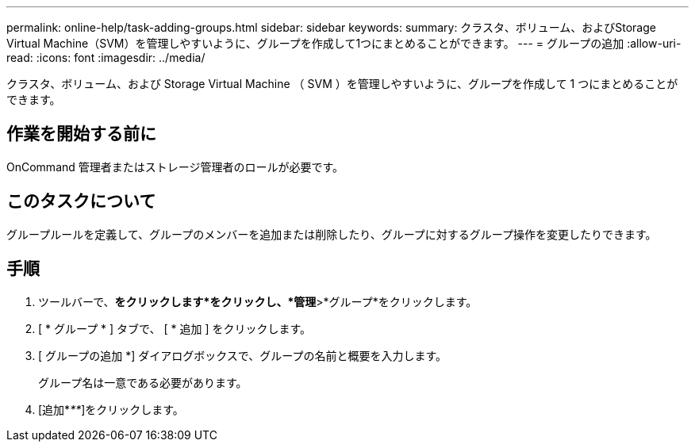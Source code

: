 ---
permalink: online-help/task-adding-groups.html 
sidebar: sidebar 
keywords:  
summary: クラスタ、ボリューム、およびStorage Virtual Machine（SVM）を管理しやすいように、グループを作成して1つにまとめることができます。 
---
= グループの追加
:allow-uri-read: 
:icons: font
:imagesdir: ../media/


[role="lead"]
クラスタ、ボリューム、および Storage Virtual Machine （ SVM ）を管理しやすいように、グループを作成して 1 つにまとめることができます。



== 作業を開始する前に

OnCommand 管理者またはストレージ管理者のロールが必要です。



== このタスクについて

グループルールを定義して、グループのメンバーを追加または削除したり、グループに対するグループ操作を変更したりできます。



== 手順

. ツールバーで、*をクリックしますimage:../media/clusterpage-settings-icon.gif[""]*をクリックし、*管理*>*グループ*をクリックします。
. [ * グループ * ] タブで、 [ * 追加 ] をクリックします。
. [ グループの追加 *] ダイアログボックスで、グループの名前と概要を入力します。
+
グループ名は一意である必要があります。

. [追加*_**_]をクリックします。

